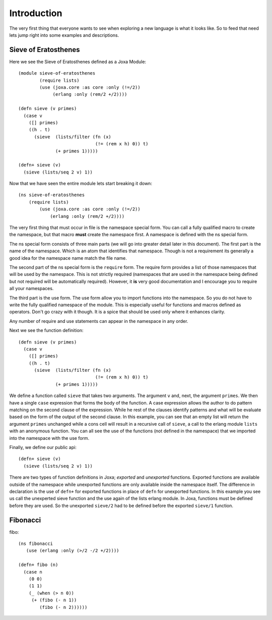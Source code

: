 Introduction
************

The very first thing that everyone wants to see when exploring a new
language is what it looks like. So to feed that need lets jump right
into some examples and descriptions.


Sieve of Eratosthenes
---------------------

Here we see the Sieve of Eratosthenes defined as a Joxa Module::

    (module sieve-of-eratosthenes
            (require lists)
            (use (joxa.core :as core :only (!=/2))
                 (erlang :only (rem/2 +/2))))

    (defn sieve (v primes)
      (case v
        ([] primes)
        ((h . t)
          (sieve  (lists/filter (fn (x)
                                 (!= (rem x h) 0)) t)
                  (+ primes 1)))))

    (defn+ sieve (v)
      (sieve (lists/seq 2 v) 1))


Now that we have seen the entire module lets start breaking it
down::

    (ns sieve-of-eratosthenes
        (require lists)
            (use (joxa.core :as core :only (!=/2))
                (erlang :only (rem/2 +/2))))


The very first thing that must occur in file is the namespace special
form. You can call a fully qualified macro to create the namespace,
but that macro **must** create the namespace first. A namespace is
defined with the ns special form.

The ns special form consists of three main parts (we will go into
greater detail later in this document). The first part is the name of
the namespace. Which is an atom that identifies that namespace. Though is not
a requirement its generally a good idea for the namespace name  match the file
name.

The second part of the ns special form is the ``require`` form. The
require form provides a list of those namespaces that will be used by
the namespace. This is not strictly required (namespaces that are used
in the namespace being defined but not required will be automatically
required). However, it **is** very good documentation and I encourage
you to require all your namespaces.

The third part is the use form. The use form allow you to import
functions into the namespace. So you do not have to write the fully
qualified namespace of the module. This is especially useful for
functions and macros defined as operators. Don't go crazy with it
though. It is a spice that should be used only where it enhances
clarity.

Any number of require and use statements can appear in the namespace
in any order.

Next we see the function definition::

    (defn sieve (v primes)
      (case v
        ([] primes)
        ((h . t)
          (sieve  (lists/filter (fn (x)
                                 (!= (rem x h) 0)) t)
                  (+ primes 1)))))

We define a function called ``sieve`` that takes two arguments. The
argument ``v`` and, next, the argument ``primes``. We then have a
single ``case`` expression that forms the body of the function. A case
expression allows the author to do pattern matching on the second
clause of the expression. While he rest of the clauses identify
patterns and what will be evaluate based on the form of the output of
the second clause. In this example, you can see that an empty list
will return the argument ``primes`` unchanged while a cons cell will
result in a recursive call of ``sieve``, a call to the erlang module
``lists`` with an anonymous function. You can all see the use of the
functions (not defined in the namespace) that we imported into the
namespace with the use form.

Finally, we define our public api::

    (defn+ sieve (v)
      (sieve (lists/seq 2 v) 1))

There are two types of function definitions in Joxa; *exported* and
*unexported* functions. Exported functions are available outside of
the namespace while unexported functions are only available inside the
namespace itself. The difference in declaration is the use of
``defn+`` for exported functions in place of ``defn`` for unexported
functions. In this example you see us call the unexperted sieve
function and the use again of the lists erlang module. In Joxa, functions
must be defined before they are used. So the unexported ``sieve/2``
had to be defined before the exported ``sieve/1`` function.

Fibonacci
---------

fibo::

    (ns fibonacci
       (use (erlang :only (>/2 -/2 +/2))))

    (defn+ fibo (n)
      (case n
        (0 0)
        (1 1)
        (_ (when (> n 0))
         (+ (fibo (- n 1))
            (fibo (- n 2))))))
